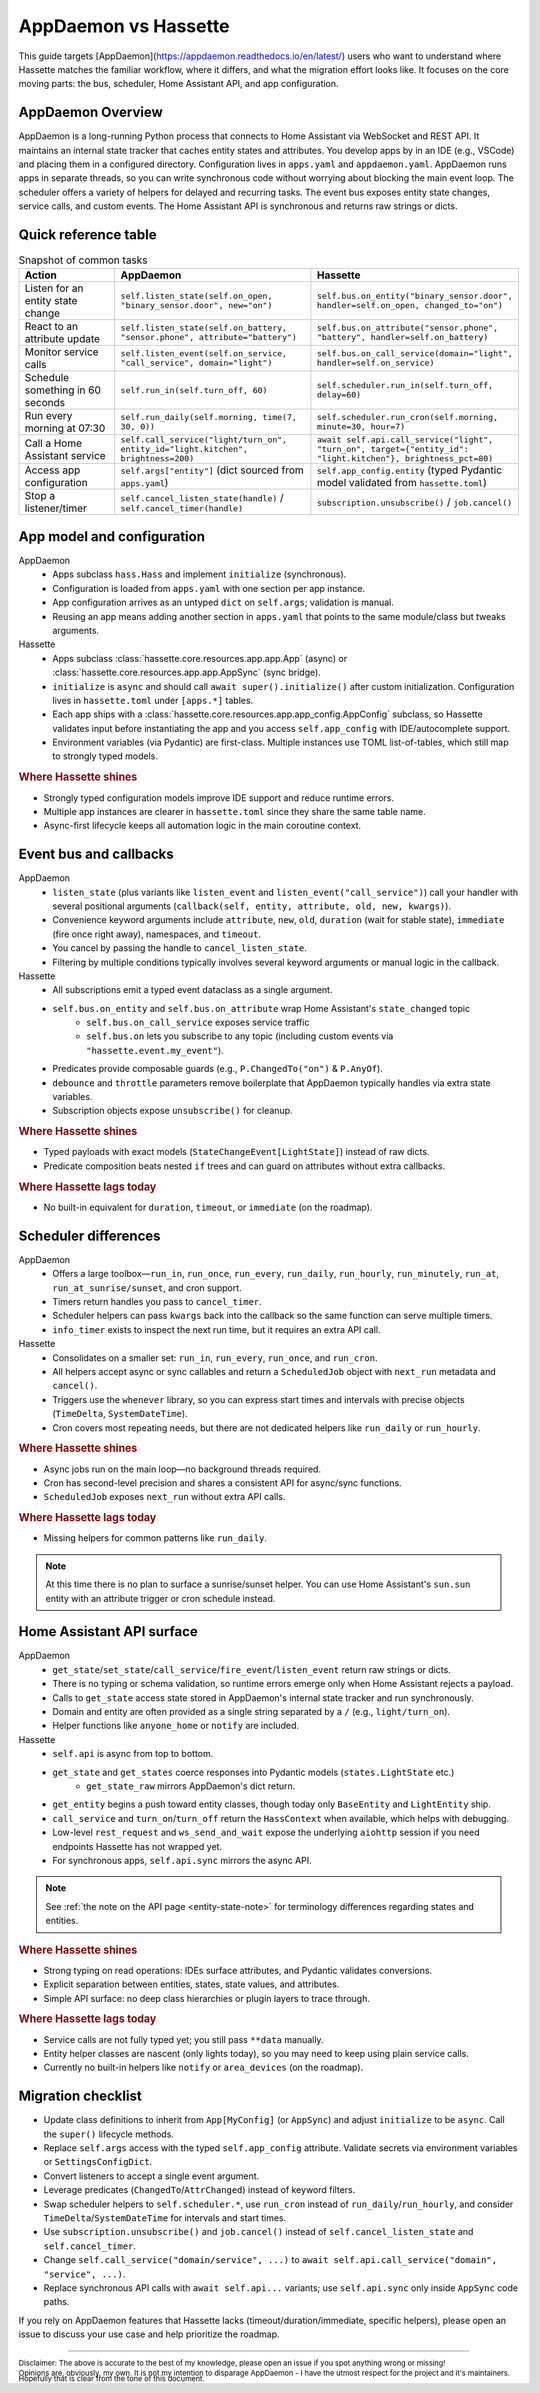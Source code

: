AppDaemon vs Hassette
======================

This guide targets [AppDaemon](https://appdaemon.readthedocs.io/en/latest/) users who want to understand where Hassette matches the familiar
workflow, where it differs, and what the migration effort looks like. It focuses on the core moving
parts: the bus, scheduler, Home Assistant API, and app configuration.

AppDaemon Overview
------------------
AppDaemon is a long-running Python process that connects to Home Assistant via WebSocket and REST API.
It maintains an internal state tracker that caches entity states and attributes. You develop apps by
in an IDE (e.g., VSCode) and placing them in a configured directory. Configuration lives in ``apps.yaml``
and ``appdaemon.yaml``. AppDaemon runs apps in separate threads, so you can write synchronous code
without worrying about blocking the main event loop. The scheduler offers a variety of helpers for
delayed and recurring tasks. The event bus exposes entity state changes, service calls, and custom
events. The Home Assistant API is synchronous and returns raw strings or dicts.

Quick reference table
---------------------

.. list-table:: Snapshot of common tasks
   :header-rows: 1
   :widths: 20 40 40

   * - Action
     - AppDaemon
     - Hassette
   * - Listen for an entity state change
     - ``self.listen_state(self.on_open, "binary_sensor.door", new="on")``
     - ``self.bus.on_entity("binary_sensor.door", handler=self.on_open, changed_to="on")``
   * - React to an attribute update
     - ``self.listen_state(self.on_battery, "sensor.phone", attribute="battery")``
     - ``self.bus.on_attribute("sensor.phone", "battery", handler=self.on_battery)``
   * - Monitor service calls
     - ``self.listen_event(self.on_service, "call_service", domain="light")``
     - ``self.bus.on_call_service(domain="light", handler=self.on_service)``
   * - Schedule something in 60 seconds
     - ``self.run_in(self.turn_off, 60)``
     - ``self.scheduler.run_in(self.turn_off, delay=60)``
   * - Run every morning at 07:30
     - ``self.run_daily(self.morning, time(7, 30, 0))``
     - ``self.scheduler.run_cron(self.morning, minute=30, hour=7)``
   * - Call a Home Assistant service
     - ``self.call_service("light/turn_on", entity_id="light.kitchen", brightness=200)``
     - ``await self.api.call_service("light", "turn_on", target={"entity_id": "light.kitchen"}, brightness_pct=80)``
   * - Access app configuration
     - ``self.args["entity"]`` (dict sourced from ``apps.yaml``)
     - ``self.app_config.entity`` (typed Pydantic model validated from ``hassette.toml``)
   * - Stop a listener/timer
     - ``self.cancel_listen_state(handle)`` / ``self.cancel_timer(handle)``
     - ``subscription.unsubscribe()`` / ``job.cancel()``

App model and configuration
---------------------------

AppDaemon
    - Apps subclass ``hass.Hass`` and implement ``initialize`` (synchronous).
    - Configuration is loaded from ``apps.yaml`` with one section per app instance.
    - App configuration arrives as an untyped ``dict`` on ``self.args``; validation is manual.
    - Reusing an app means adding another section in ``apps.yaml`` that points to the same module/class but tweaks arguments.

Hassette
    - Apps subclass :class:`hassette.core.resources.app.app.App` (async) or :class:`hassette.core.resources.app.app.AppSync` (sync bridge).
    - ``initialize`` is ``async`` and should call ``await super().initialize()`` after custom initialization. Configuration lives in ``hassette.toml`` under ``[apps.*]`` tables.
    - Each app ships with a :class:`hassette.core.resources.app.app_config.AppConfig` subclass, so Hassette validates input before instantiating the app and you access ``self.app_config`` with IDE/autocomplete support.
    - Environment variables (via Pydantic) are first-class. Multiple instances use TOML list-of-tables, which still map to strongly typed models.

.. rubric:: Where Hassette shines

- Strongly typed configuration models improve IDE support and reduce runtime errors.
- Multiple app instances are clearer in ``hassette.toml`` since they share the same table name.
- Async-first lifecycle keeps all automation logic in the main coroutine context.

Event bus and callbacks
-----------------------

AppDaemon
    - ``listen_state`` (plus variants like ``listen_event`` and ``listen_event("call_service")``) call your handler with several positional arguments (``callback(self, entity, attribute, old, new, kwargs)``).
    - Convenience keyword arguments include ``attribute``, ``new``, ``old``, ``duration`` (wait for stable state), ``immediate`` (fire once right away), namespaces, and ``timeout``.
    - You cancel by passing the handle to ``cancel_listen_state``.
    - Filtering by multiple conditions typically involves several keyword arguments or manual logic in the callback.

Hassette
    - All subscriptions emit a typed event dataclass as a single argument.
    - ``self.bus.on_entity`` and ``self.bus.on_attribute`` wrap Home Assistant's ``state_changed`` topic
        - ``self.bus.on_call_service`` exposes service traffic
        - ``self.bus.on`` lets you subscribe to any topic (including custom events via ``"hassette.event.my_event"``).
    - Predicates provide composable guards (e.g., ``P.ChangedTo("on")`` & ``P.AnyOf``).
    - ``debounce`` and ``throttle`` parameters remove boilerplate that AppDaemon typically handles via extra state variables.
    - Subscription objects expose ``unsubscribe()`` for cleanup.

.. rubric:: Where Hassette shines

- Typed payloads with exact models (``StateChangeEvent[LightState]``) instead of raw dicts.
- Predicate composition beats nested ``if`` trees and can guard on attributes without extra callbacks.

.. rubric:: Where Hassette lags today

- No built-in equivalent for ``duration``, ``timeout``, or ``immediate`` (on the roadmap).


Scheduler differences
---------------------

AppDaemon
    - Offers a large toolbox—``run_in``, ``run_once``, ``run_every``, ``run_daily``, ``run_hourly``, ``run_minutely``, ``run_at``, ``run_at_sunrise/sunset``, and cron support.
    - Timers return handles you pass to ``cancel_timer``.
    - Scheduler helpers can pass ``kwargs`` back into the callback so the same function can serve multiple timers.
    - ``info_timer`` exists to inspect the next run time, but it requires an extra API call.

Hassette
    - Consolidates on a smaller set: ``run_in``, ``run_every``, ``run_once``, and ``run_cron``.
    - All helpers accept async or sync callables and return a ``ScheduledJob`` object with ``next_run`` metadata and ``cancel()``.
    - Triggers use the ``whenever`` library, so you can express start times and intervals with precise objects (``TimeDelta``, ``SystemDateTime``).
    - Cron covers most repeating needs, but there are not dedicated helpers like ``run_daily`` or ``run_hourly``.

.. rubric:: Where Hassette shines

- Async jobs run on the main loop—no background threads required.
- Cron has second-level precision and shares a consistent API for async/sync functions.
- ``ScheduledJob`` exposes ``next_run`` without extra API calls.

.. rubric:: Where Hassette lags today

- Missing helpers for common patterns like ``run_daily``.

.. note::

    At this time there is no plan to surface a sunrise/sunset helper. You can use Home Assistant's
    ``sun.sun`` entity with an attribute trigger or cron schedule instead.

Home Assistant API surface
--------------------------

AppDaemon
    - ``get_state``/``set_state``/``call_service``/``fire_event``/``listen_event`` return raw strings or dicts.
    - There is no typing or schema validation, so runtime errors emerge only when Home Assistant rejects a payload.
    - Calls to ``get_state`` access state stored in AppDaemon's internal state tracker and run synchronously.
    - Domain and entity are often provided as a single string separated by a ``/`` (e.g., ``light/turn_on``).
    - Helper functions like ``anyone_home`` or ``notify`` are included.

Hassette
    - ``self.api`` is async from top to bottom.
    - ``get_state`` and ``get_states`` coerce responses into Pydantic models (``states.LightState`` etc.)
        -  ``get_state_raw`` mirrors AppDaemon's dict return.
    - ``get_entity`` begins a push toward entity classes, though today only ``BaseEntity`` and ``LightEntity`` ship.
    - ``call_service`` and ``turn_on``/``turn_off`` return the ``HassContext`` when available, which helps with debugging.
    - Low-level ``rest_request`` and ``ws_send_and_wait`` expose the underlying ``aiohttp`` session if you need endpoints Hassette has not wrapped yet.
    - For synchronous apps, ``self.api.sync`` mirrors the async API.

.. note::

    See :ref:`the note on the API page <entity-state-note>` for terminology differences regarding
    states and entities.

.. rubric:: Where Hassette shines

- Strong typing on read operations: IDEs surface attributes, and Pydantic validates conversions.
- Explicit separation between entities, states, state values, and attributes.
- Simple API surface: no deep class hierarchies or plugin layers to trace through.

.. rubric:: Where Hassette lags today

- Service calls are not fully typed yet; you still pass ``**data`` manually.
- Entity helper classes are nascent (only lights today), so you may need to keep using plain service calls.
- Currently no built-in helpers like ``notify`` or ``area_devices`` (on the roadmap).


Migration checklist
-------------------

- Update class definitions to inherit from ``App[MyConfig]`` (or ``AppSync``) and adjust ``initialize``
  to be ``async``. Call the ``super()`` lifecycle methods.
- Replace ``self.args`` access with the typed ``self.app_config`` attribute. Validate secrets via environment
  variables or ``SettingsConfigDict``.
- Convert listeners to accept a single event argument.
- Leverage predicates (``ChangedTo``/``AttrChanged``) instead of keyword filters.
- Swap scheduler helpers to ``self.scheduler.*``, use ``run_cron`` instead of ``run_daily``/``run_hourly``, and
  consider ``TimeDelta``/``SystemDateTime`` for intervals and start times.
- Use ``subscription.unsubscribe()`` and ``job.cancel()`` instead of ``self.cancel_listen_state`` and ``self.cancel_timer``.
- Change ``self.call_service("domain/service", ...)`` to ``await self.api.call_service("domain", "service", ...)``.
- Replace synchronous API calls with ``await self.api...`` variants; use ``self.api.sync`` only inside
  ``AppSync`` code paths.

If you rely on AppDaemon features that Hassette lacks (timeout/duration/immediate, specific helpers), please open an issue
to discuss your use case and help prioritize the roadmap.

---------------

:sub:`Disclaimer: The above is accurate to the best of my knowledge, please open an issue if you spot anything wrong or missing!`

:sub:`Opinions are, obviously, my own. It is not my intention to disparage AppDaemon - I have the utmost respect for the project and it's maintainers. Hopefully that is clear from the tone of this document.`
